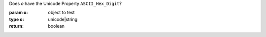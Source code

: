 Does `o` have the Unicode Property ``ASCII_Hex_Digit``?

:param o: object to test
:type o: unicode|string
:return: boolean

